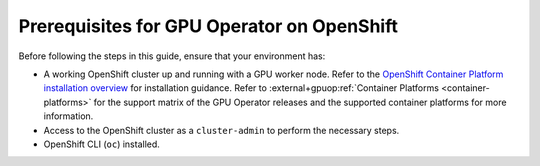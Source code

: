 .. Date: November 26 2021
.. Author: kquinn

*******************************************
Prerequisites for GPU Operator on OpenShift
*******************************************

Before following the steps in this guide, ensure that your environment has:

* A working OpenShift cluster up and running with a GPU worker node. Refer to the `OpenShift Container Platform installation overview <https://docs.redhat.com/en/documentation/openshift_container_platform/latest/html/installation_overview/ocp-installation-overview>`_ for installation guidance.
  Refer to :external+gpuop:ref:`Container Platforms <container-platforms>` for the support matrix of the GPU Operator releases and the supported container platforms for more information.
* Access to the OpenShift cluster as a ``cluster-admin`` to perform the necessary steps.
* OpenShift CLI (``oc``) installed.
